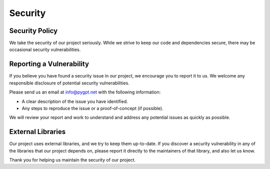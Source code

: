 Security
========

Security Policy
---------------

We take the security of our project seriously. While we strive to keep our code and dependencies secure, there may be occasional security vulnerabilities.

Reporting a Vulnerability
-------------------------

If you believe you have found a security issue in our project, we encourage you to report it to us. We welcome any responsible disclosure of potential security vulnerabilities.

Please send us an email at info@pygpt.net with the following information:

- A clear description of the issue you have identified.
- Any steps to reproduce the issue or a proof-of-concept (if possible).

We will review your report and work to understand and address any potential issues as quickly as possible.

External Libraries
------------------

Our project uses external libraries, and we try to keep them up-to-date. If you discover a security vulnerability in any of the libraries that our project depends on, please report it directly to the maintainers of that library, and also let us know.

Thank you for helping us maintain the security of our project.